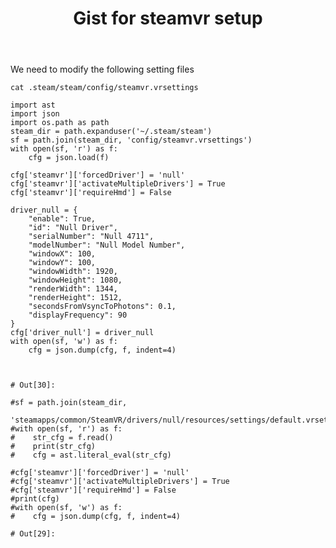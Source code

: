 #+title: Gist for steamvr setup


We need to modify the following setting files

#+BEGIN_SRC shell :results output
cat .steam/steam/config/steamvr.vrsettings
#+END_SRC

#+RESULTS:

#+begin_src ipython :session vrsetup :file  :exports both :tangle vrsetup.py
   import ast
   import json
   import os.path as path
   steam_dir = path.expanduser('~/.steam/steam')
   sf = path.join(steam_dir, 'config/steamvr.vrsettings')
   with open(sf, 'r') as f:
       cfg = json.load(f)

   cfg['steamvr']['forcedDriver'] = 'null'
   cfg['steamvr']['activateMultipleDrivers'] = True
   cfg['steamvr']['requireHmd'] = False

   driver_null = {
       "enable": True,
       "id": "Null Driver",
       "serialNumber": "Null 4711",
       "modelNumber": "Null Model Number",
       "windowX": 100,
       "windowY": 100,
       "windowWidth": 1920,
       "windowHeight": 1080,
       "renderWidth": 1344,
       "renderHeight": 1512,
       "secondsFromVsyncToPhotons": 0.1,
       "displayFrequency": 90
   }
   cfg['driver_null'] = driver_null
   with open(sf, 'w') as f:
       cfg = json.dump(cfg, f, indent=4)


#+end_src

#+RESULTS:
: # Out[30]:

#+begin_src ipython :session vrsetup :file  :exports both
   #sf = path.join(steam_dir,
                  'steamapps/common/SteamVR/drivers/null/resources/settings/default.vrsettings')
   #with open(sf, 'r') as f:
   #    str_cfg = f.read()
   #    print(str_cfg)
   #    cfg = ast.literal_eval(str_cfg)

   #cfg['steamvr']['forcedDriver'] = 'null'
   #cfg['steamvr']['activateMultipleDrivers'] = True
   #cfg['steamvr']['requireHmd'] = False
   #print(cfg)
   #with open(sf, 'w') as f:
   #    cfg = json.dump(cfg, f, indent=4)
#+end_src

#+RESULTS:
: # Out[29]:
